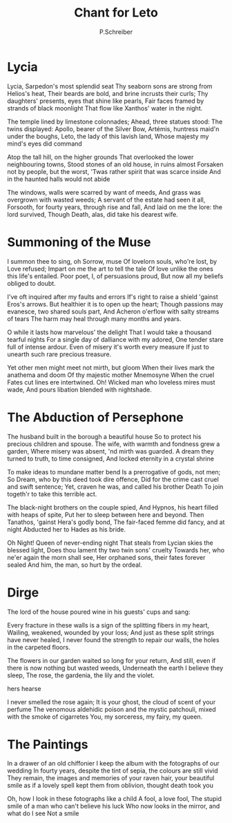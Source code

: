 #+TITLE: Chant for Leto
#+AUTHOR: P.Schreiber

* Lycia

Lycia, Sarpedon's most splendid seat 
Thy seaborn sons are strong from Helios's heat,
Their beards are bold, and brine incrusts their curls;
Thy daughters' presents, eyes that shine like pearls,
Fair faces framed by strands of black moonlight 
That flow like Xanthos' water in the night.

The temple lined by limestone colonnades;
Ahead, three statues stood: The twins displayed:
Apollo, bearer of the Silver Bow,
Artémis, huntress maid'n under the boughs,
Leto, the lady of this lavish land,
Whose majesty my mind's eyes did command

Atop the tall hill, on the higher grounds
That overlooked the lower neighbouring towns,
Stood stones of an old house, in ruins almost
Forsaken not by people, but the worst,
'Twas rather spirit that was scarce inside
And in the haunted halls would not abide

The windows, walls were scarred by want of meeds,
And grass was overgrown with wasted weeds;
A servant of the estate had seen it all,
Forsooth, for fourty years, through rise and fall,
And laid on me the lore: the lord survived,
Though Death, alas, did take his dearest wife.

* Summoning of the Muse

I summon thee to sing, oh Sorrow, muse
Of lovelorn souls, who're lost, by Love refused;
Impart on me the art to tell the tale
Of love unlike the ones this life's entailed.
Poor poet, I, of persuasions proud,
But now all my beliefs obliged to doubt.

I've oft inquired after my faults and errors
If's right to raise a shield 'gainst Eros's arrows.
But healthier it is to open up the heart;
Though passions may evanesce, two shared souls part,
And Acheron o'erflow with salty streams of tears
The harm may heal through many months and years.

O while it lasts how marvelous' the delight
That I would take a thousand tearful nights
For a single day of dalliance with my adored,
One tender stare full of intense ardour.
Even of misery it's worth every measure
If just to unearth such rare precious treasure.

Yet other men might meet not mirth, but gloom
When their lives mark the anathema and doom
Of thy majestic mother Mnemosyne
When the cruel Fates cut lines ere intertwined.
Oh! Wicked man who loveless mires must wade,
And pours libation blended with nightshade.

* The Abduction of Persephone

The husband built in the borough a beautiful house
So to protect his precious children and spouse.
The wife, with warmth and fondness grew a garden,
Where misery was absent, 'nd mirth was guarded.
A dream they turned to truth, to time consigned,
And locked eternity in a crystal shrine

To make ideas to mundane matter bend 
Is a prerrogative of gods, not men;
So Dream, who by this deed took dire offence,
Did for the crime cast cruel and swift sentence;
Yet, craven he was, and called his brother Death
To join togeth'r to take this terrible act.

The black-night brothers on the couple spied,
And Hypnos, his heart filled with heaps of spite,
Put her to sleep between here and beyond.
Then Tanathos, 'gainst Hera's godly bond,
The fair-faced femme did fancy, and at night
Abducted her to Hades as his bride.

Oh Night! Queen of never-ending night
That steals from Lycian skies the blessed light,
Does thou lament thy two twin sons' cruelty
Towards her, who ne'er again the morn shall see, 
Her orphaned sons, their fates forever sealed
And him, the man, so hurt by the ordeal.

* Dirge

The lord of the house poured wine in his guests' cups and sang:

Every fracture in these walls is a sign of the splitting fibers in my heart,
Wailing, weakened, wounded by your loss;
And just as these split strings have never healed,
I never found the strength to repair our walls, the holes in the carpeted floors.

The flowers in our garden waited so long for your return,
And still, even if there is now nothing but wasted weeds,
Underneath the earth I believe they sleep,
The rose, the gardenia, the lily and the violet.

hers
hearse

I never smelled the rose again;
It is your ghost, the cloud of scent of your perfume
The venomous aldehidic poison and the mystic patchouli, mixed with the smoke of cigarretes
You, my sorceress, my fairy, my queen.

* The Paintings

In a drawer of an old chiffonier I keep the album with the fotographs of our wedding
In fourty years, despite the tint of sepia, the colours are still vivid
They remain, the images and memories of your raven hair, your beautiful smile
as if a lovely spell kept them from oblivion, thought death took you

Oh, how I look in these fotographs like a child
A fool, a love fool,
The stupid smile of a man who can't believe his luck
Who now looks in the mirror, and what do I see
Not a smile

